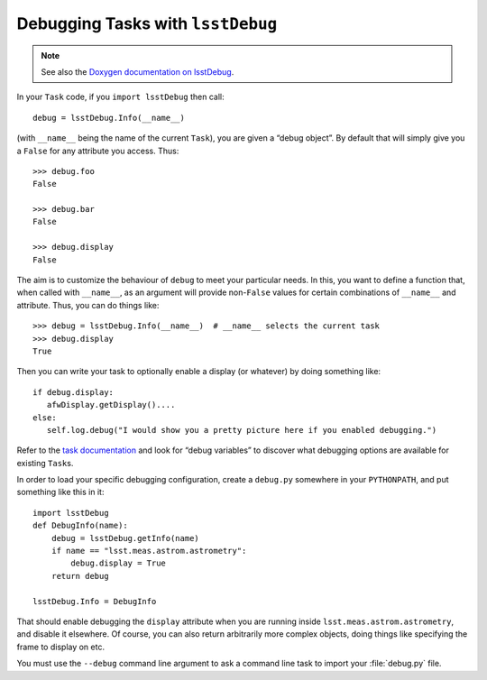 ##################################
Debugging Tasks with ``lsstDebug``
##################################

.. note::

   See also the `Doxygen documentation on lsstDebug <http://doxygen.lsst.codes/stack/doxygen/x_masterDoxyDoc/base_debug.html>`_.

In your ``Task`` code, if you ``import lsstDebug`` then call::

   debug = lsstDebug.Info(__name__)

(with ``__name__`` being the name of the current ``Task``), you are given a “debug object”.
By default that will simply give you a ``False`` for any attribute you access.
Thus::

   >>> debug.foo
   False

   >>> debug.bar
   False

   >>> debug.display
   False

The aim is to customize the behaviour of ``debug`` to meet your particular needs.
In this, you want to define a function that, when called with ``__name__``, as an argument will provide non-``False`` values for certain combinations of ``__name__`` and attribute.
Thus, you can do things like::

   >>> debug = lsstDebug.Info(__name__)  # __name__ selects the current task
   >>> debug.display
   True

Then you can write your task to optionally enable a display (or whatever) by doing something like::

   if debug.display:
      afwDisplay.getDisplay()....
   else:
      self.log.debug("I would show you a pretty picture here if you enabled debugging.")

Refer to the `task documentation <http://doxygen.lsst.codes/stack/doxygen/x_masterDoxyDoc/group___l_s_s_t__task__documentation.html>`_ and look for “debug variables” to discover what debugging options are available for existing ``Task``\s.

In order to load your specific debugging configuration, create a ``debug.py`` somewhere in your ``PYTHONPATH``, and put something like this in it::

   import lsstDebug
   def DebugInfo(name):
       debug = lsstDebug.getInfo(name)
       if name == "lsst.meas.astrom.astrometry":
           debug.display = True
       return debug

   lsstDebug.Info = DebugInfo

That should enable debugging the ``display`` attribute when you are running inside ``lsst.meas.astrom.astrometry``, and disable it elsewhere.
Of course, you can also return arbitrarily more complex objects, doing things like specifying the frame to display on etc.

You must use the ``--debug`` command line argument to ask a command line task to import your :file:`debug.py` file.
